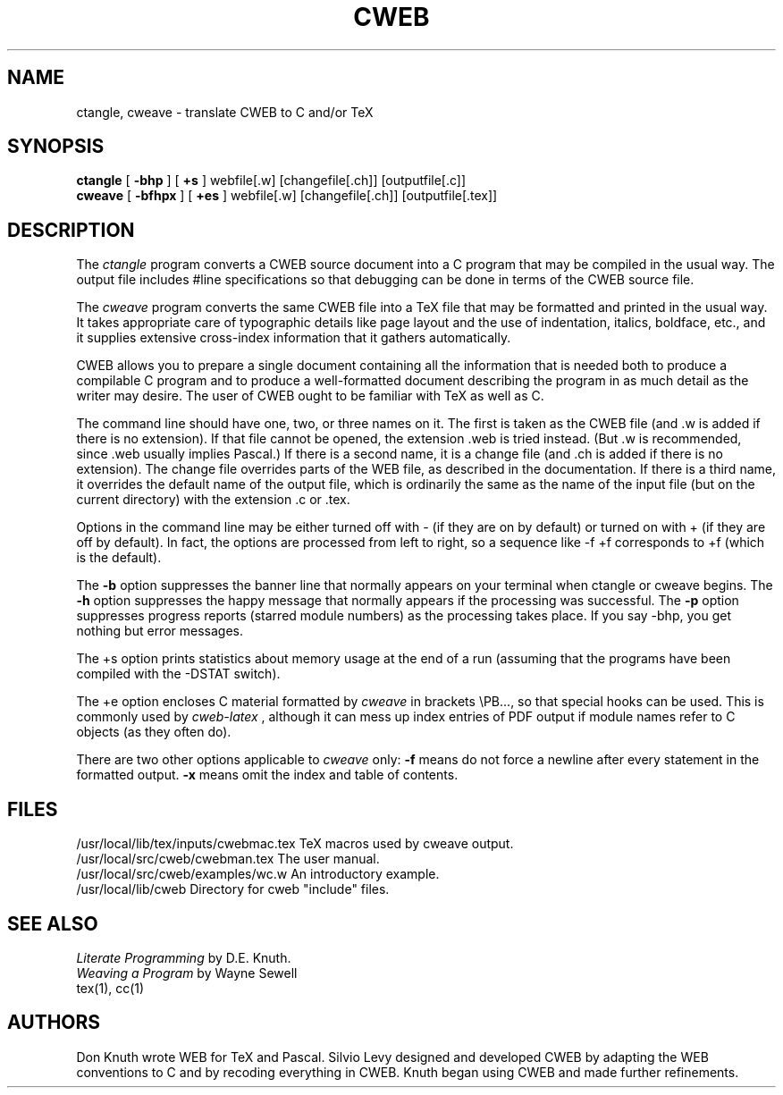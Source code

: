 .TH CWEB 1L 6/15/92
.SH NAME
ctangle, cweave \- translate CWEB to C and/or TeX
.SH SYNOPSIS
.B ctangle
[
.B \-bhp
] [
.B \+s
] webfile[.w] [changefile[.ch]] [outputfile[.c]]
.br
.B cweave
[
.B \-bfhpx
] [
.B \+es
] webfile[.w] [changefile[.ch]] [outputfile[.tex]]

.SH DESCRIPTION
The
.I ctangle
program converts a CWEB
source document into a C program that may be compiled in the usual way.
The output file includes #line specifications so that debugging can be
done in terms of the CWEB source file.
.PP
The
.I cweave
program converts the same CWEB file into a TeX file that may be
formatted and printed in the usual way.
It takes appropriate care of typographic details like page
layout and the use of indentation, italics, boldface, etc., and it supplies
extensive cross-index information that it gathers automatically.
.PP
CWEB allows you to prepare a single
document containing all the information that is needed both to produce
a compilable C program and to produce a well-formatted document
describing the program in as much detail as the writer may desire.  The
user of CWEB ought to be familiar with TeX as well as C.
.PP
The command line should have one, two, or three names on it.
The first is taken as the CWEB file (and .w is added if there is no
extension). If that file cannot be opened, the extension .web is
tried instead. (But .w is recommended, since .web usually implies Pascal.)
If there is a second name, it is a change file (and .ch is added if there is
no extension).  The change file overrides parts of the WEB file,
as described in the documentation. If there is a third name, it overrides
the default name of the output file, which is ordinarily the same as
the name of the input file (but on the current directory) with the
extension .c or .tex.
.PP
Options in the command line may be either turned off with -
(if they are on by default) or turned on with + (if they are off by
default). In fact, the options are processed from left to right,
so a sequence like -f +f corresponds to +f (which is the default).
.PP
The
.B \-b
option suppresses the banner line that normally appears on your terminal
when ctangle or cweave begins. The
.B \-h
option suppresses the happy message that normally appears if the processing
was successful. The
.B \-p
option suppresses progress reports (starred module numbers) as the processing
takes place. If you say -bhp, you get nothing but error messages.
.PP
The \+s option prints statistics about memory usage at the end of a run
(assuming that the programs have been compiled with the -DSTAT switch).
.PP
The \+e option encloses C material formatted by
.I cweave
in brackets
\\PB\{...\}, so that special hooks can be used. This is commonly used by
.I cweb-latex
, although it can mess up index entries of PDF output if
module names refer to C objects (as they often do).
.PP
There are two other options applicable to
.I cweave
only:
.B \-f
means do not force a newline after every statement in the formatted output.
.B \-x
means omit the index and table of contents.
.PP
.SH FILES
/usr/local/lib/tex/inputs/cwebmac.tex   TeX macros used by cweave output.
.br
/usr/local/src/cweb/cwebman.tex      The user manual.
.br
/usr/local/src/cweb/examples/wc.w   An introductory example.
.br
/usr/local/lib/cweb    Directory for cweb "include" files.
.SH "SEE ALSO"
.I Literate Programming
by D.E. Knuth.
.br
.I Weaving a Program
by Wayne Sewell
.br
tex(1), cc(1)
.SH "AUTHORS"
Don Knuth wrote WEB for TeX and Pascal. Silvio Levy designed and developed CWEB
by adapting the WEB conventions to C and by recoding everything in CWEB.
Knuth began using CWEB and made further refinements.
